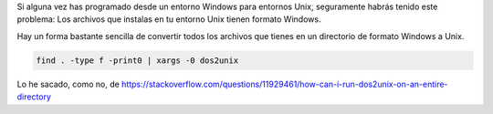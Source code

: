 .. title: Convertir archivos en formato Windows a formato Unix
.. slug: recursive-dos-unix
.. date: 2016/02/12 10:34:00
.. tags: Useful Commands, Unix, Windows
.. description: Convertir archivos en formato Windows a formato Unix
.. type: micro

Si alguna vez has programado desde un entorno Windows para entornos Unix, seguramente habrás tenido este problema: Los archivos que instalas en tu entorno Unix tienen formato Windows.

Hay un forma bastante sencilla de convertir todos los archivos que tienes en un directorio de formato Windows a Unix.

.. code-block:: bash

	find . -type f -print0 | xargs -0 dos2unix

Lo he sacado, como no, de https://stackoverflow.com/questions/11929461/how-can-i-run-dos2unix-on-an-entire-directory
